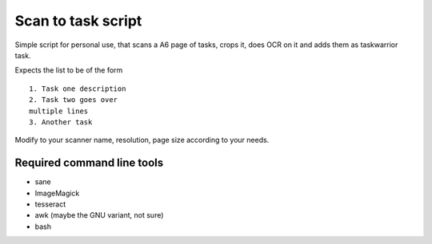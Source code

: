 Scan to task script
-------------------

Simple script for personal use, that scans a A6 page of tasks, crops it, does OCR on it and adds them as taskwarrior task.

Expects the list to be of the form

::

  1. Task one description
  2. Task two goes over
  multiple lines
  3. Another task

Modify to your scanner name, resolution, page size according to your needs.

Required command line tools
...........................

* sane
* ImageMagick
* tesseract
* awk (maybe the GNU variant, not sure)
* bash
